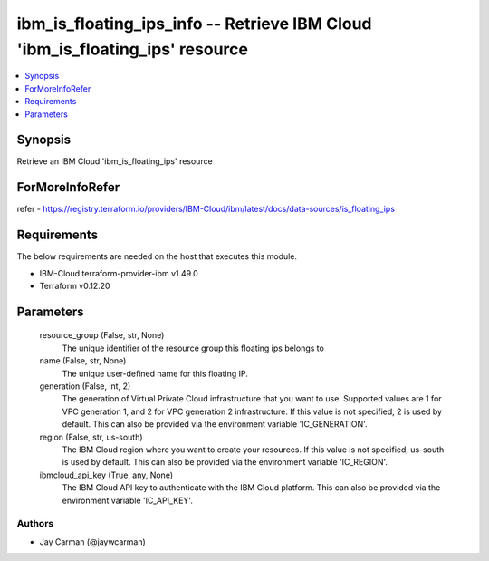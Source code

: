 
ibm_is_floating_ips_info -- Retrieve IBM Cloud 'ibm_is_floating_ips' resource
=============================================================================

.. contents::
   :local:
   :depth: 1


Synopsis
--------

Retrieve an IBM Cloud 'ibm_is_floating_ips' resource


ForMoreInfoRefer
----------------
refer - https://registry.terraform.io/providers/IBM-Cloud/ibm/latest/docs/data-sources/is_floating_ips

Requirements
------------
The below requirements are needed on the host that executes this module.

- IBM-Cloud terraform-provider-ibm v1.49.0
- Terraform v0.12.20



Parameters
----------

  resource_group (False, str, None)
    The unique identifier of the resource group this floating ips belongs to


  name (False, str, None)
    The unique user-defined name for this floating IP.


  generation (False, int, 2)
    The generation of Virtual Private Cloud infrastructure that you want to use. Supported values are 1 for VPC generation 1, and 2 for VPC generation 2 infrastructure. If this value is not specified, 2 is used by default. This can also be provided via the environment variable 'IC_GENERATION'.


  region (False, str, us-south)
    The IBM Cloud region where you want to create your resources. If this value is not specified, us-south is used by default. This can also be provided via the environment variable 'IC_REGION'.


  ibmcloud_api_key (True, any, None)
    The IBM Cloud API key to authenticate with the IBM Cloud platform. This can also be provided via the environment variable 'IC_API_KEY'.













Authors
~~~~~~~

- Jay Carman (@jaywcarman)

